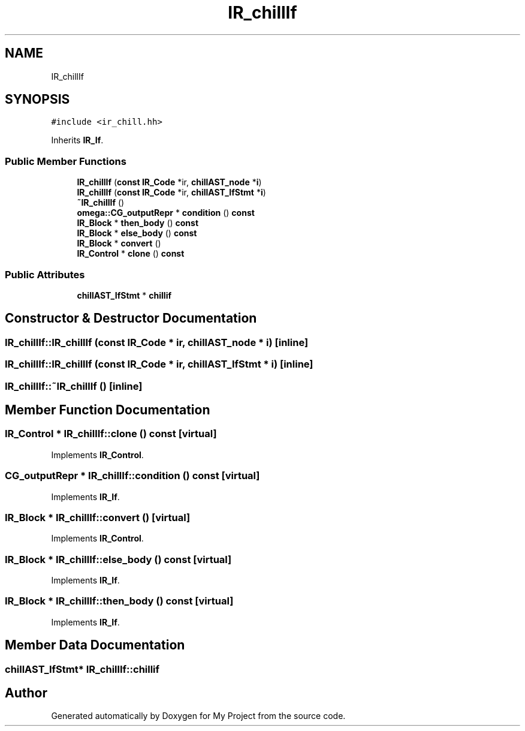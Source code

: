 .TH "IR_chillIf" 3 "Sun Jul 12 2020" "My Project" \" -*- nroff -*-
.ad l
.nh
.SH NAME
IR_chillIf
.SH SYNOPSIS
.br
.PP
.PP
\fC#include <ir_chill\&.hh>\fP
.PP
Inherits \fBIR_If\fP\&.
.SS "Public Member Functions"

.in +1c
.ti -1c
.RI "\fBIR_chillIf\fP (\fBconst\fP \fBIR_Code\fP *ir, \fBchillAST_node\fP *\fBi\fP)"
.br
.ti -1c
.RI "\fBIR_chillIf\fP (\fBconst\fP \fBIR_Code\fP *ir, \fBchillAST_IfStmt\fP *\fBi\fP)"
.br
.ti -1c
.RI "\fB~IR_chillIf\fP ()"
.br
.ti -1c
.RI "\fBomega::CG_outputRepr\fP * \fBcondition\fP () \fBconst\fP"
.br
.ti -1c
.RI "\fBIR_Block\fP * \fBthen_body\fP () \fBconst\fP"
.br
.ti -1c
.RI "\fBIR_Block\fP * \fBelse_body\fP () \fBconst\fP"
.br
.ti -1c
.RI "\fBIR_Block\fP * \fBconvert\fP ()"
.br
.ti -1c
.RI "\fBIR_Control\fP * \fBclone\fP () \fBconst\fP"
.br
.in -1c
.SS "Public Attributes"

.in +1c
.ti -1c
.RI "\fBchillAST_IfStmt\fP * \fBchillif\fP"
.br
.in -1c
.SH "Constructor & Destructor Documentation"
.PP 
.SS "IR_chillIf::IR_chillIf (\fBconst\fP \fBIR_Code\fP * ir, \fBchillAST_node\fP * i)\fC [inline]\fP"

.SS "IR_chillIf::IR_chillIf (\fBconst\fP \fBIR_Code\fP * ir, \fBchillAST_IfStmt\fP * i)\fC [inline]\fP"

.SS "IR_chillIf::~IR_chillIf ()\fC [inline]\fP"

.SH "Member Function Documentation"
.PP 
.SS "\fBIR_Control\fP * IR_chillIf::clone () const\fC [virtual]\fP"

.PP
Implements \fBIR_Control\fP\&.
.SS "\fBCG_outputRepr\fP * IR_chillIf::condition () const\fC [virtual]\fP"

.PP
Implements \fBIR_If\fP\&.
.SS "\fBIR_Block\fP * IR_chillIf::convert ()\fC [virtual]\fP"

.PP
Implements \fBIR_Control\fP\&.
.SS "\fBIR_Block\fP * IR_chillIf::else_body () const\fC [virtual]\fP"

.PP
Implements \fBIR_If\fP\&.
.SS "\fBIR_Block\fP * IR_chillIf::then_body () const\fC [virtual]\fP"

.PP
Implements \fBIR_If\fP\&.
.SH "Member Data Documentation"
.PP 
.SS "\fBchillAST_IfStmt\fP* IR_chillIf::chillif"


.SH "Author"
.PP 
Generated automatically by Doxygen for My Project from the source code\&.
